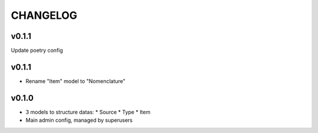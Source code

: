 ===========
 CHANGELOG
===========

v0.1.1
======

Update poetry config

v0.1.1
======

* Rename "Item" model to "Nomenclature"

v0.1.0
======

* 3 models to structure datas:
  * Source
  * Type
  * Item
* Main admin config, managed by superusers